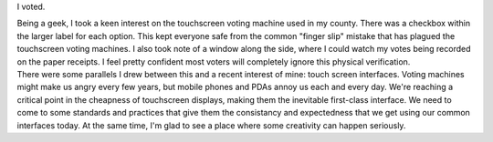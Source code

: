 .. container::

   I voted.

   .. container::

   .. container::

      Being a geek, I took a keen interest on the touchscreen voting
      machine used in my county. There was a checkbox within the larger
      label for each option. This kept everyone safe from the common
      "finger slip" mistake that has plagued the touchscreen voting
      machines. I also took note of a window along the side, where I
      could watch my votes being recorded on the paper receipts. I feel
      pretty confident most voters will completely ignore this physical
      verification.

   .. container::

   .. container::

      There were some parallels I drew between this and a recent
      interest of mine: touch screen interfaces. Voting machines might
      make us angry every few years, but mobile phones and PDAs annoy us
      each and every day. We're reaching a critical point in the
      cheapness of touchscreen displays, making them the inevitable
      first-class interface. We need to come to some standards and
      practices that give them the consistancy and expectedness that we
      get using our common interfaces today. At the same time, I'm glad
      to see a place where some creativity can happen seriously.
